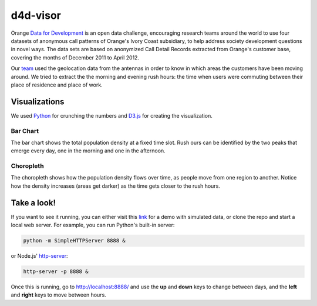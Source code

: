 ========
d4d-visor
========
Orange `Data for Development`__ is an open data challenge, encouraging research teams around the world to use four datasets of anonymous call patterns of Orange's Ivory Coast subsidiary, to help address society development questions in novel ways. The data sets are based on anonymized Call Detail Records extracted from Orange's customer base, covering the months of December 2011 to April 2012.

.. image:: thumbnail.png

Our team_ used the geolocation data from the antennas in order to know in which areas the customers have been moving around. We tried to extract the the morning and evening rush hours: the time when users were commuting between their place of residence and place of work.

Visualizations
===========
We used Python_ for crunching the numbers and D3.js_ for creating the visualization.

Bar Chart
++++++++
The bar chart shows the total population density at a fixed time slot. Rush ours can be identified by the two peaks that emerge every day, one in the morning and one in the afternoon.

Choropleth
+++++++++
The choropleth shows how the population density flows over time, as people move from one region to another. Notice how the density increases (areas get darker) as the time gets closer to the rush hours.

Take a look!
==========
If you want to see it running, you can either visit this link_ for a demo with simulated data, or clone the repo and start a local web server. For example, you can run Python's built-in server:

.. code:: bash

    python -m SimpleHTTPServer 8888 &

or Node.js' http-server_:

.. code:: bash

    http-server -p 8888 &

Once this is running, go to http://localhost:8888/ and use the **up** and **down** keys to change between days, and the **left** and **right** keys to move between hours.


.. _Python: http://www.python.org/
.. _D3.js: http://d3js.org/
.. _http-server: http://github.com/nodeapps/http-server
.. _link: http://bl.ocks.org/yarox/5108994
.. _team: http://labs.paradigmatecnologico.com/2012/11/15/d4d-challenge-accepted/
.. _d4d: http://www.d4d.orange.com/home
__ d4d_
